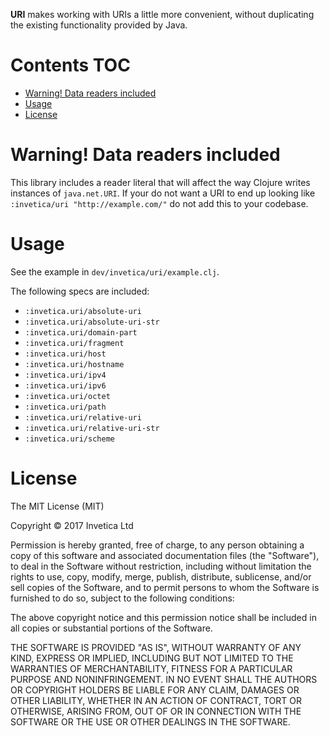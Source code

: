 #+STARTUP: showall

*URI* makes working with URIs a little more convenient, without duplicating the
existing functionality provided by Java.

#+BEGIN_HTML
<a href="https://circleci.com/gh/invetica/uri">
  <img src="https://circleci.com/gh/invetica/uri.svg"></img>
</a>

<a href="https://clojars.org/invetica/uri">
  <img src="https://img.shields.io/clojars/v/invetica/uri.svg"></img>
</a>
#+END_HTML

* Contents                                                              :TOC:
 - [[#warning-data-readers-included][Warning! Data readers included]]
 - [[#usage][Usage]]
 - [[#license][License]]

* Warning! Data readers included
This library includes a reader literal that will affect the way Clojure writes
instances of ~java.net.URI~. If your do not want a URI to end up looking like
~:invetica/uri "http://example.com/"~ do not add this to your codebase.

* Usage
See the example in ~dev/invetica/uri/example.clj~.

The following specs are included:

#+begin_src clojure :exports none
  (->> (clojure.spec/registry)
       keys
       (filter keyword?)
       (filter #(= "invetica.uri" (namespace %)))
       sort)
#+end_src

- ~:invetica.uri/absolute-uri~
- ~:invetica.uri/absolute-uri-str~
- ~:invetica.uri/domain-part~
- ~:invetica.uri/fragment~
- ~:invetica.uri/host~
- ~:invetica.uri/hostname~
- ~:invetica.uri/ipv4~
- ~:invetica.uri/ipv6~
- ~:invetica.uri/octet~
- ~:invetica.uri/path~
- ~:invetica.uri/relative-uri~
- ~:invetica.uri/relative-uri-str~
- ~:invetica.uri/scheme~

* License
The MIT License (MIT)

Copyright © 2017 Invetica Ltd

Permission is hereby granted, free of charge, to any person obtaining a copy of
this software and associated documentation files (the "Software"), to deal in
the Software without restriction, including without limitation the rights to
use, copy, modify, merge, publish, distribute, sublicense, and/or sell copies of
the Software, and to permit persons to whom the Software is furnished to do so,
subject to the following conditions:

The above copyright notice and this permission notice shall be included in all
copies or substantial portions of the Software.

THE SOFTWARE IS PROVIDED "AS IS", WITHOUT WARRANTY OF ANY KIND, EXPRESS OR
IMPLIED, INCLUDING BUT NOT LIMITED TO THE WARRANTIES OF MERCHANTABILITY, FITNESS
FOR A PARTICULAR PURPOSE AND NONINFRINGEMENT. IN NO EVENT SHALL THE AUTHORS OR
COPYRIGHT HOLDERS BE LIABLE FOR ANY CLAIM, DAMAGES OR OTHER LIABILITY, WHETHER
IN AN ACTION OF CONTRACT, TORT OR OTHERWISE, ARISING FROM, OUT OF OR IN
CONNECTION WITH THE SOFTWARE OR THE USE OR OTHER DEALINGS IN THE SOFTWARE.
